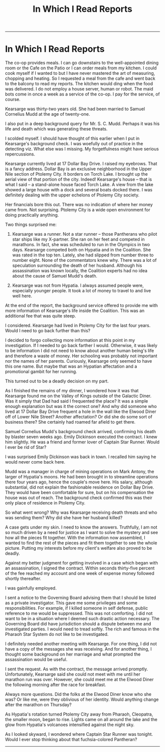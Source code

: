 #+TITLE: In Which I Read Reports
#+HTML_LINK_UP: [file:index.html][Blog]]
#+HTML_LINK_UP: [[filekearsarge.html][Kearsarge]]

-----

* In Which I Read Reports

The co-op provides meals. I can go downstairs to the
well-appointed dining room or the Cafe on the Patio or I can order meals
from my kitchen. I could cook myself if I wanted to but I have never
mastered the art of measuring, chopping and heating. So I requested a
meal from the cafe and went back to the balcony to read my reports. The
kitchen would ding when the food was delivered. I do not employ a house
server, human or robot. The maid bots come in once a week as a service
of the co-op. I pay for the service, of course.

Kearsarge was thirty-two years old. She had been married to Samuel
Cornelius Mudd at the age of twenty-one.

I also put in a deep background query for Mr. S. C. Mudd. Perhaps it
was his life and death which was generating these threats.

I scolded myself.  I should have thought of this earlier when I put in
Kearsarge's background check. I was woefully out of practice in the
detecting viz.  What else was I missing. My forgetfulness might have
serious repercussions.

Kearsarge currently lived at 17 Dollar Bay Drive. I raised my
eyebrows.  That is a fancy address. Dollar Bay is an exclusive
neighborhood in the Upper Nile section of Ptolemy City. It borders on
Torch Lake. I brought up the aerial view of that portion of the
city. Indeed! Kearsarge's house -- that is what I said -- a
stand-alone house faced Torch Lake. A view from the lake showed a
large house with a dock and several boats docked there. I was
definitely dealing with the upper echelons of Ptolemy City society.

Her financials bore this out. There was no indication of where her
money came from. Not surprising. Ptolemy City is a wide open
environment for doing practically anything.

Two things surprised me:

1. Kearsarge was a runner. Not a star runner -- those Pantherans who
   pilot star ships like my X-partner. She ran on her feet and
   competed in marathons. In fact, she was scheduled to run in the
   Olympics in two days. Kearsarge competed both on Hypatia and in the
   Coalition. She was rated in the top ten. Lately, she had slipped
   from number three to number eight. None of the commentators knew
   why. There was a lot of speculation surrounding the death of her
   husband. Although his assassination was known locally, the
   Coalition experts had no idea about the cause of Samuel Mudd's death.

2. Kearsarge was not from Hypatia. I always assumed people were,
   especially younger people. It took a lot of money to travel to and
   live well here.

At the end of the report, the background service offered to provide me
with more information of Kearsarge's life inside the Coalition. This
was an additional fee that was quite steep.

I considered. Kearsarge had lived in Ptolemy City for the last four
years. Would I need to go back further than this?

I decided to forgo collecting more information at this point in my
investigation. If I needed to go back farther I would. Otherwise, it
was likely to be information I did not need to know about another
human being's life and therefore a waste of money. Her schooling was
probably not important nor the names of her parents. Curiously,
Kearsarge only seemed to have this one name. But maybe that was an
Hypatian affectation and a promotional gambit for her running.

This turned out to be a deadly decision on my part.

As I finished the remains of my dinner, I wondered how it was that
Kearsarge found me on the Valley of Kings outside of the Galactic
Diner.  Was it simply that Dad had said I frequented the place? It was
a simple enough explanation but was it the correct one? And why did
someone who lived at 17 Dollar Bay Drive frequent a hole in the wall
like the Elwood Diner off of Lower Nile Street? Another affectation?
Or did she do some sort of business there? She certainly had roamed
far afield to get there.

Samuel Cornelius Mudd's background check arrived, confirming his death
by blaster seven weeks ago. Emily Dickinson executed the contract. I
knew him slightly. He was a friend and former lover of Captain Star
Runner. Would I ever be rid of Star?

I was surprised Emily Dickinson was back in town. I recalled him
saying he would never come back here.

Mudd was a manager in charge of mining operations on Mark Antony, the
larger of Hypatia's moons. He had been brought in to streamline
operations there four years ago, hence the couple's move here. His
salary, although substantial, did not explain the fashionable
residence on Dollar Bay Drive. They would have been comfortable for
sure, but on his compensation the house was out of reach. The
background check confirmed this was their only place of residence in
Ptolemy City.

So what went wrong? Why was Kearsarge receiving death threats and who
was sending them? Why did she have her husband killed?

A case gets under my skin. I need to know the answers. Truthfully, I
am not so much driven by a need for justice as I want to solve the
mystery and see how all the pieces fit together. With the information
now assembled, I wanted to find the rest of the pieces and fit them
together to see the whole picture. Putting my interests before my
client's welfare also proved to be deadly.

Against my better judgment for getting involved in a case which began
with an assassination, I signed the contract. Within seconds
thirty-five percent of the fee reached my account and one week of
expense money followed shortly thereafter.

I was gainfully employed.

I sent a notice to the Governing Board advising them that I should be
listed as a private investigator. This gave me some privileges and
some responsibilities. For example, if I killed someone in self
defense, public reference to me would be suppressed. This was not
comforting. I did not want to be in a situation where I deemed such
drastic action necessary. The Governing Board did have jurisdiction
should a dispute between me and investigated parties. I would need to
tread softly. The rich and famous in the Pharaoh Star System do not
like to be investigated.

I definitely needed
another meeting with Kearsarge. For one thing, I did not have a copy
of the messages she was receiving. And for another thing, I thought
some background on her marriage and what prompted the assassination
would be useful.

I sent the request. As with the contract, the message arrived
promptly.  Unfortunately, Kearsarge said she could not meet with me
until her marathon run was over. However, she could meet me at the
Elwood Diner the following morning after the race for breakfast.

Always more questions. Did the folks at the Elwood Diner know who she
was? Or like me, were they oblivious of her identity. Would anything
change after the marathon on Thursday?

As Hypatia's rotation turned Ptolemy City away from Pharaoh,
Cleopatra, the smaller moon, began to rise. Lights came on all around
the lake and the glow from Hypatia's volcanoes intensified against the
night sky.

As I looked skyward, I wondered where Captain Star Runner was
tonight. Would I ever stop thinking about that fuchsia-colored
Pantheran? 

-----
